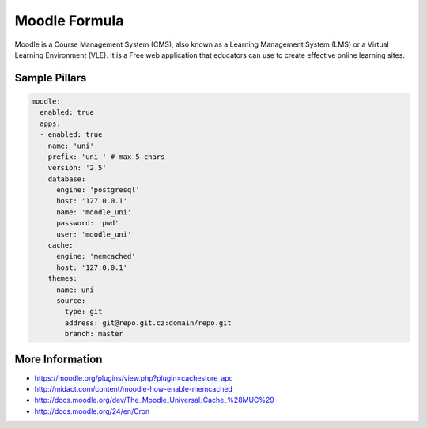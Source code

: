 
==============
Moodle Formula
==============

Moodle is a Course Management System (CMS), also known as a Learning
Management System (LMS) or a Virtual Learning Environment (VLE). It is
a Free web application that educators can use to create effective online
learning sites.

Sample Pillars
==============

.. code-block:: yaml

    moodle:
      enabled: true
      apps:
      - enabled: true
        name: 'uni'
        prefix: 'uni_' # max 5 chars
        version: '2.5'
        database:
          engine: 'postgresql'
          host: '127.0.0.1'
          name: 'moodle_uni'
          password: 'pwd'
          user: 'moodle_uni'
        cache:
          engine: 'memcached'
          host: '127.0.0.1'
        themes:
        - name: uni
          source:
            type: git
            address: git@repo.git.cz:domain/repo.git
            branch: master

More Information
================

* https://moodle.org/plugins/view.php?plugin=cachestore_apc
* http://midact.com/content/moodle-how-enable-memcached
* http://docs.moodle.org/dev/The_Moodle_Universal_Cache_%28MUC%29
* http://docs.moodle.org/24/en/Cron
